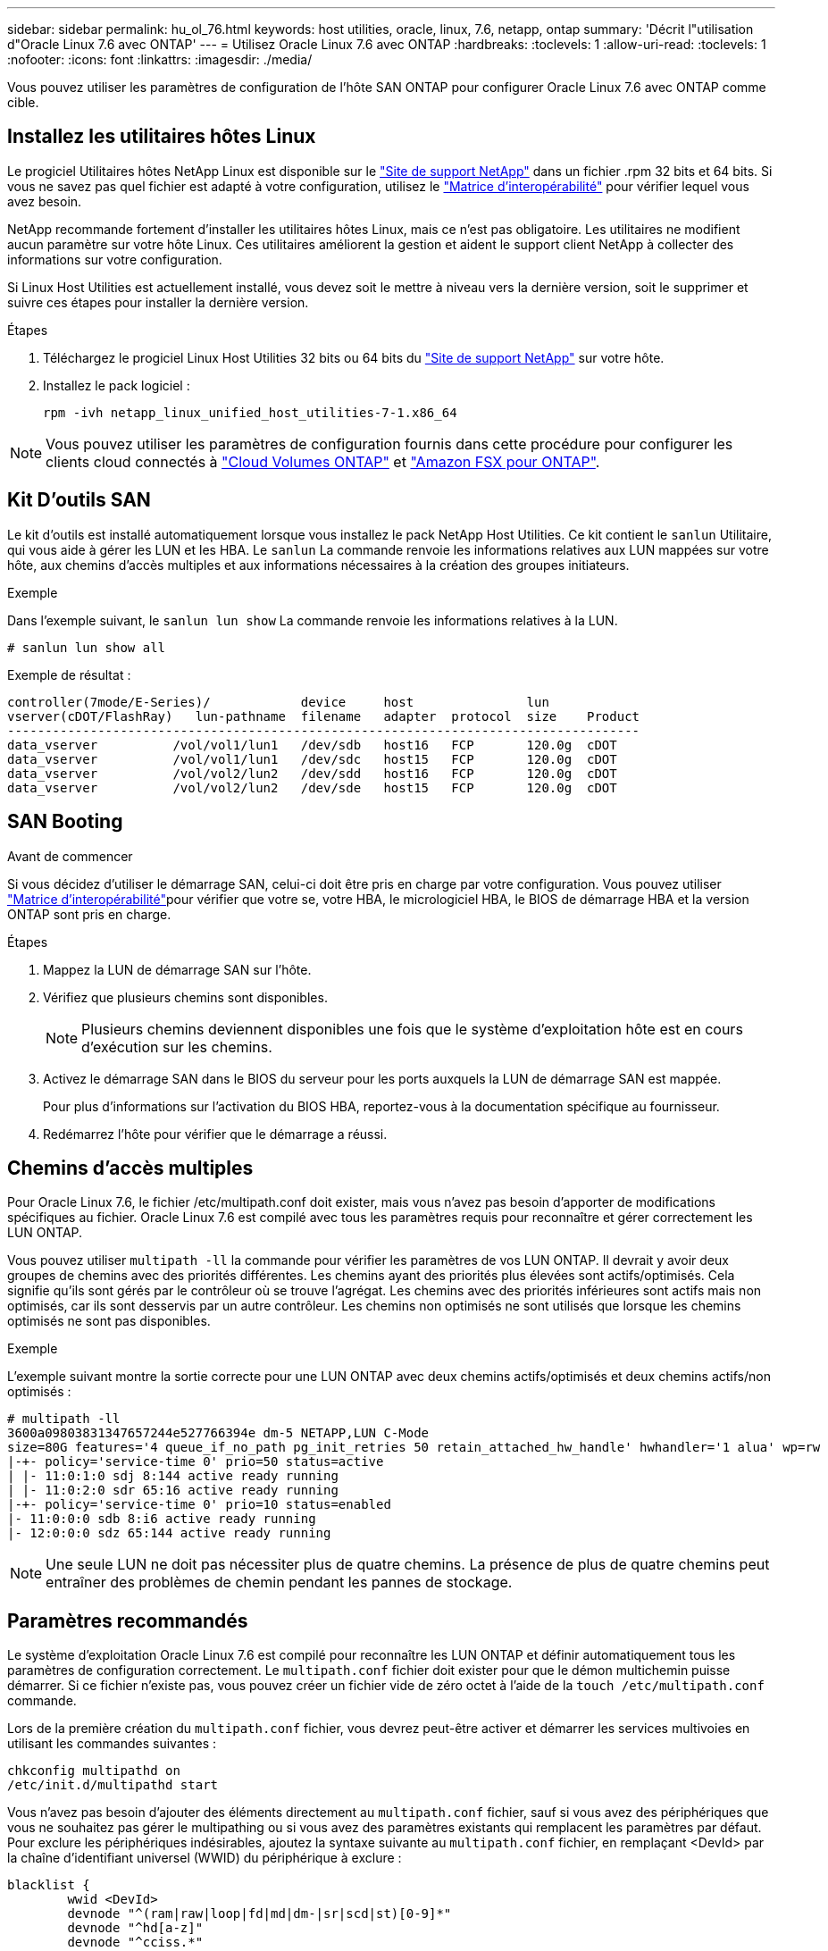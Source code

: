 ---
sidebar: sidebar 
permalink: hu_ol_76.html 
keywords: host utilities, oracle, linux, 7.6, netapp, ontap 
summary: 'Décrit l"utilisation d"Oracle Linux 7.6 avec ONTAP' 
---
= Utilisez Oracle Linux 7.6 avec ONTAP
:hardbreaks:
:toclevels: 1
:allow-uri-read: 
:toclevels: 1
:nofooter: 
:icons: font
:linkattrs: 
:imagesdir: ./media/


[role="lead"]
Vous pouvez utiliser les paramètres de configuration de l'hôte SAN ONTAP pour configurer Oracle Linux 7.6 avec ONTAP comme cible.



== Installez les utilitaires hôtes Linux

Le progiciel Utilitaires hôtes NetApp Linux est disponible sur le link:https://mysupport.netapp.com/site/products/all/details/hostutilities/downloads-tab/download/61343/7.1/downloads["Site de support NetApp"^] dans un fichier .rpm 32 bits et 64 bits. Si vous ne savez pas quel fichier est adapté à votre configuration, utilisez le link:https://mysupport.netapp.com/matrix/#welcome["Matrice d'interopérabilité"^] pour vérifier lequel vous avez besoin.

NetApp recommande fortement d'installer les utilitaires hôtes Linux, mais ce n'est pas obligatoire. Les utilitaires ne modifient aucun paramètre sur votre hôte Linux. Ces utilitaires améliorent la gestion et aident le support client NetApp à collecter des informations sur votre configuration.

Si Linux Host Utilities est actuellement installé, vous devez soit le mettre à niveau vers la dernière version, soit le supprimer et suivre ces étapes pour installer la dernière version.

.Étapes
. Téléchargez le progiciel Linux Host Utilities 32 bits ou 64 bits du link:https://mysupport.netapp.com/site/products/all/details/hostutilities/downloads-tab/download/61343/7.1/downloads["Site de support NetApp"^] sur votre hôte.
. Installez le pack logiciel :
+
`rpm -ivh netapp_linux_unified_host_utilities-7-1.x86_64`




NOTE: Vous pouvez utiliser les paramètres de configuration fournis dans cette procédure pour configurer les clients cloud connectés à link:https://docs.netapp.com/us-en/cloud-manager-cloud-volumes-ontap/index.html["Cloud Volumes ONTAP"^] et link:https://docs.netapp.com/us-en/cloud-manager-fsx-ontap/index.html["Amazon FSX pour ONTAP"^].



== Kit D'outils SAN

Le kit d'outils est installé automatiquement lorsque vous installez le pack NetApp Host Utilities. Ce kit contient le `sanlun` Utilitaire, qui vous aide à gérer les LUN et les HBA. Le `sanlun` La commande renvoie les informations relatives aux LUN mappées sur votre hôte, aux chemins d'accès multiples et aux informations nécessaires à la création des groupes initiateurs.

.Exemple
Dans l'exemple suivant, le `sanlun lun show` La commande renvoie les informations relatives à la LUN.

[source, cli]
----
# sanlun lun show all
----
Exemple de résultat :

[listing]
----
controller(7mode/E-Series)/            device     host               lun
vserver(cDOT/FlashRay)   lun-pathname  filename   adapter  protocol  size    Product
------------------------------------------------------------------------------------
data_vserver          /vol/vol1/lun1   /dev/sdb   host16   FCP       120.0g  cDOT
data_vserver          /vol/vol1/lun1   /dev/sdc   host15   FCP       120.0g  cDOT
data_vserver          /vol/vol2/lun2   /dev/sdd   host16   FCP       120.0g  cDOT
data_vserver          /vol/vol2/lun2   /dev/sde   host15   FCP       120.0g  cDOT
----


== SAN Booting

.Avant de commencer
Si vous décidez d'utiliser le démarrage SAN, celui-ci doit être pris en charge par votre configuration. Vous pouvez utiliser link:https://imt.netapp.com/matrix/#welcome["Matrice d'interopérabilité"^]pour vérifier que votre se, votre HBA, le micrologiciel HBA, le BIOS de démarrage HBA et la version ONTAP sont pris en charge.

.Étapes
. Mappez la LUN de démarrage SAN sur l'hôte.
. Vérifiez que plusieurs chemins sont disponibles.
+

NOTE: Plusieurs chemins deviennent disponibles une fois que le système d'exploitation hôte est en cours d'exécution sur les chemins.

. Activez le démarrage SAN dans le BIOS du serveur pour les ports auxquels la LUN de démarrage SAN est mappée.
+
Pour plus d'informations sur l'activation du BIOS HBA, reportez-vous à la documentation spécifique au fournisseur.

. Redémarrez l'hôte pour vérifier que le démarrage a réussi.




== Chemins d'accès multiples

Pour Oracle Linux 7.6, le fichier /etc/multipath.conf doit exister, mais vous n'avez pas besoin d'apporter de modifications spécifiques au fichier. Oracle Linux 7.6 est compilé avec tous les paramètres requis pour reconnaître et gérer correctement les LUN ONTAP.

Vous pouvez utiliser `multipath -ll` la commande pour vérifier les paramètres de vos LUN ONTAP. Il devrait y avoir deux groupes de chemins avec des priorités différentes. Les chemins ayant des priorités plus élevées sont actifs/optimisés. Cela signifie qu'ils sont gérés par le contrôleur où se trouve l'agrégat. Les chemins avec des priorités inférieures sont actifs mais non optimisés, car ils sont desservis par un autre contrôleur. Les chemins non optimisés ne sont utilisés que lorsque les chemins optimisés ne sont pas disponibles.

.Exemple
L'exemple suivant montre la sortie correcte pour une LUN ONTAP avec deux chemins actifs/optimisés et deux chemins actifs/non optimisés :

[listing]
----
# multipath -ll
3600a09803831347657244e527766394e dm-5 NETAPP,LUN C-Mode
size=80G features='4 queue_if_no_path pg_init_retries 50 retain_attached_hw_handle' hwhandler='1 alua' wp=rw
|-+- policy='service-time 0' prio=50 status=active
| |- 11:0:1:0 sdj 8:144 active ready running
| |- 11:0:2:0 sdr 65:16 active ready running
|-+- policy='service-time 0' prio=10 status=enabled
|- 11:0:0:0 sdb 8:i6 active ready running
|- 12:0:0:0 sdz 65:144 active ready running
----

NOTE: Une seule LUN ne doit pas nécessiter plus de quatre chemins. La présence de plus de quatre chemins peut entraîner des problèmes de chemin pendant les pannes de stockage.



== Paramètres recommandés

Le système d'exploitation Oracle Linux 7.6 est compilé pour reconnaître les LUN ONTAP et définir automatiquement tous les paramètres de configuration correctement. Le `multipath.conf` fichier doit exister pour que le démon multichemin puisse démarrer. Si ce fichier n'existe pas, vous pouvez créer un fichier vide de zéro octet à l'aide de la `touch /etc/multipath.conf` commande.

Lors de la première création du `multipath.conf` fichier, vous devrez peut-être activer et démarrer les services multivoies en utilisant les commandes suivantes :

[listing]
----
chkconfig multipathd on
/etc/init.d/multipathd start
----
Vous n'avez pas besoin d'ajouter des éléments directement au `multipath.conf` fichier, sauf si vous avez des périphériques que vous ne souhaitez pas gérer le multipathing ou si vous avez des paramètres existants qui remplacent les paramètres par défaut. Pour exclure les périphériques indésirables, ajoutez la syntaxe suivante au `multipath.conf` fichier, en remplaçant <DevId> par la chaîne d'identifiant universel (WWID) du périphérique à exclure :

[listing]
----
blacklist {
        wwid <DevId>
        devnode "^(ram|raw|loop|fd|md|dm-|sr|scd|st)[0-9]*"
        devnode "^hd[a-z]"
        devnode "^cciss.*"
}
----
L'exemple suivant détermine le WWID d'un périphérique et l'ajoute au `multipath.conf` fichier.

.Étapes
. Déterminez le WWID :
+
[listing]
----
/lib/udev/scsi_id -gud /dev/sda
----
+
[listing]
----
3600a098038314c4a433f5774717a3046
----
+
`sda` Est le disque SCSI local que vous souhaitez ajouter à la liste noire.

. Ajoutez le `WWID` à la strophe de liste noire dans `/etc/multipath.conf`:
+
[source, cli]
----
blacklist {
     wwid   3600a098038314c4a433f5774717a3046
     devnode "^(ram|raw|loop|fd|md|dm-|sr|scd|st)[0-9]*"
     devnode "^hd[a-z]"
     devnode "^cciss.*"
}
----


Vérifiez toujours votre `/etc/multipath.conf` fichier, en particulier dans la section valeurs par défaut, pour les paramètres hérités qui peuvent remplacer les paramètres par défaut.

Le tableau suivant présente `multipathd` les paramètres critiques pour les LUN ONTAP et les valeurs requises. Si un hôte est connecté à des LUN d'autres fournisseurs et que l'un de ces paramètres est remplacé, il faut les corriger par les strophes ultérieures du `multipath.conf` fichier qui s'appliquent spécifiquement aux LUN ONTAP. Sans cette correction, les LUN ONTAP risquent de ne pas fonctionner comme prévu. Vous ne devez remplacer ces valeurs par défaut qu'en concertation avec NetApp, le fournisseur du système d'exploitation ou les deux, et uniquement lorsque l'impact est pleinement compris.

[cols="2*"]
|===
| Paramètre | Réglage 


| détecter_prio | oui 


| dev_loss_tmo | « infini » 


| du rétablissement | immédiate 


| fast_io_fail_tmo | 5 


| caractéristiques | "3 queue_if_no_path pg_init_retries 50" 


| flush_on_last_del | « oui » 


| gestionnaire_matériel | « 0 » 


| path_checker | « tur » 


| path_groupage_policy | « group_by_prio » 


| sélecteur de chemin | « temps-service 0 » 


| intervalle_interrogation | 5 


| prio | « ONTAP » 


| solution netapp | LUN.* 


| conservez_attaed_hw_handler | oui 


| rr_weight | « uniforme » 


| noms_conviviaux_conviviaux | non 


| fournisseur | NETAPP 
|===
.Exemple
L'exemple suivant montre comment corriger une valeur par défaut remplacée. Dans ce cas, le `multipath.conf` fichier définit des valeurs pour `path_checker` et `detect_prio` qui ne sont pas compatibles avec les LUN ONTAP. S'ils ne peuvent pas être supprimés en raison d'autres baies SAN toujours connectées à l'hôte, ces paramètres peuvent être corrigés spécifiquement pour les LUN ONTAP avec une strophe de périphérique.

[listing]
----
defaults {
 path_checker readsector0
 detect_prio no
 }
devices {
 device {
 vendor "NETAPP "
 product "LUN.*"
 path_checker tur
 detect_prio yes
 }
}
----

NOTE: Pour configurer Oracle Linux 7.6 Red Hat compatible Kernel (RHCK), utilisez link:hu_rhel_76.html#recommended-settings["paramètres recommandés"]pour Red Hat Enterprise Linux (RHEL) 7.6.



== Mise en miroir ASM

La mise en miroir de gestion automatique du stockage (ASM) peut nécessiter des modifications des paramètres de chemins d'accès multiples Linux pour permettre à ASM de reconnaître un problème et de basculer vers un autre groupe de pannes. La plupart des configurations ASM sur ONTAP utilisent une redondance externe, ce qui signifie que la protection des données est assurée par la baie externe et qu'ASM ne met pas en miroir les données. Certains sites utilisent ASM avec redondance normale pour fournir une mise en miroir bidirectionnelle, généralement entre différents sites. Voir link:https://docs.netapp.com/us-en/ontap-apps-dbs/oracle/oracle-overview.html["Bases de données Oracle sur ONTAP"^] pour plus d'informations.



== Problèmes connus

La version Oracle Linux 7.6 avec ONTAP présente les problèmes connus suivants :

[cols="3*"]
|===
| ID de bug NetApp | Titre | Description 


| 1440718 | Si vous annulez le mappage d'une LUN ou si vous la mappez sans effectuer de nouvelle analyse SCSI, elle risque de corrompre les données de l'hôte. | Lorsque vous définissez le paramètre de configuration multivoie 'disable_changed_wwid' sur YES, il désactive l'accès au périphérique chemin d'accès en cas de modification de l'identifiant WWID. Les chemins d'accès multiples désactivent l'accès au périphérique de chemin d'accès jusqu'à ce que le WWID du chemin soit restauré vers le WWID du périphérique multichemin. Pour en savoir plus, voir link:https://kb.netapp.com/Advice_and_Troubleshooting/Flash_Storage/AFF_Series/The_filesystem_corruption_on_iSCSI_LUN_on_the_Oracle_Linux_7["Base de connaissances NetApp : corruption du système de fichiers sur le LUN iSCSI sur Oracle Linux 7"^]. 


| link:https://mysupport.netapp.com/NOW/cgi-bin/bol?Type=Detail&Display=1202736["1202736"^] | Il est possible que les LUN ne soient pas disponibles lors de la découverte de l'hôte en raison de l'état « non présent » des ports distants sur un hôte OL7U6 équipé d'un adaptateur QLogic QLE2742 | Lors de la découverte de l'hôte, l'état des ports distants Fibre Channel (FC) d'un hôte OL7U6 avec un adaptateur QLogic QLE2742 peut devenir « non présent ». Les ports distants équipés d'un état « non présent » peuvent entraîner l'indisponibilité des chemins vers les LUN. Lors du basculement du stockage, la redondance des chemins peut être réduite et entraîner une panne d'E/S. Vous pouvez vérifier l'état du port distant en entrant la commande suivante : # Cat /sys/class/fc_remote_ports/rport-*/port_state. Voici un exemple de sortie qui s'affiche : Online non présent en ligne 


| link:https://mysupport.netapp.com/NOW/cgi-bin/bol?Type=Detail&Display=1204078["1204078"^] | L'interruption du noyau se produit sur Oracle Linux 7.6 exécuté avec un adaptateur HBA FC 16 Go Qlogic (QLE2672) pendant les opérations de basculement du stockage | Lors des opérations de basculement de stockage sur Oracle Linux 7.6 avec un adaptateur de bus hôte Qlogic QLE2672 Fibre Channel (FC), une perturbation du noyau se produit en raison d'une panique dans le noyau. Le problème du noyau provoque le redémarrage d'Oracle Linux 7.6, ce qui entraîne une interruption des applications. Si le mécanisme kdump est activé, le kernel Panic génère un fichier vmcore situé dans le répertoire /var/crash/. Vous pouvez analyser le fichier vmcore pour déterminer la cause de l'incident. Après une interruption du noyau, vous pouvez redémarrer le système d'exploitation hôte et restaurer le système d'exploitation, puis redémarrer les applications selon vos besoins. 


| link:https://mysupport.netapp.com/NOW/cgi-bin/bol?Type=Detail&Display=1204351["1204351"^] | Une interruption du noyau peut se produire sur Oracle Linux 7.6 exécuté avec la carte HBA FC 32 Gb Qlogic (QLE2742) pendant les opérations de basculement du stockage | Lors des opérations de basculement de stockage sur Oracle Linux 7.6 avec un adaptateur de bus hôte Qlogic QLE2742 (FC), une perturbation du noyau peut avoir lieu en raison d'un incident dans le noyau. Le problème du noyau provoque le redémarrage d'Oracle Linux 7.6, ce qui entraîne une interruption des applications. Si le mécanisme kdump est activé, le kernel Panic génère un fichier vmcore situé dans le répertoire /var/crash/. Vous pouvez analyser le fichier vmcore pour déterminer la cause de l'incident. Après une interruption du noyau, vous pouvez redémarrer le système d'exploitation hôte et restaurer le système d'exploitation, puis redémarrer les applications selon vos besoins. 


| link:https://mysupport.netapp.com/NOW/cgi-bin/bol?Type=Detail&Display=1204352["1204352"^] | Une interruption du noyau peut se produire sur Oracle Linux 7.6 exécuté avec un HBA FC 32 Gb (LPe32002-M2)32 Gb lors des opérations de basculement de stockage | Lors des opérations de basculement de stockage sur Oracle Linux 7.6 avec un adaptateur de bus hôte (HBA) Fibre Channel (FC) Emulex LPe32002-M2, une perturbation du noyau peut se produire en raison d'un incident au niveau du noyau. Le problème du noyau provoque le redémarrage d'Oracle Linux 7.6, ce qui entraîne une interruption des applications. Si le mécanisme kdump est activé, le kernel Panic génère un fichier vmcore situé dans le répertoire /var/crash/. Vous pouvez analyser le fichier vmcore pour déterminer la cause de l'incident. Après une interruption du noyau, vous pouvez redémarrer le système d'exploitation hôte et restaurer le système d'exploitation, puis redémarrer les applications selon vos besoins. 


| link:https://mysupport.netapp.com/NOW/cgi-bin/bol?Type=Detail&Display=1246134["11246134"^] | Pas de progression d'E/S sur Oracle Linux 7.6 avec le noyau UEK5U2, qui fonctionne avec un HBA Emulex LPe16002B-M6 Fibre Channel 16 Gbit/s lors des opérations de basculement du stockage | Lors des opérations de basculement de stockage sur Oracle Linux 7.6 avec le noyau UEK5U2 s'exécutant avec un adaptateur de bus hôte (HBA) Fibre Channel (FC) Emulex LPe16002B-M6 16 Gbit/s, la progression des E/S peut s'arrêter en raison du blocage des rapports. Le basculement de stockage signale un passage d'un état « en ligne » à un état « bloqué », entraînant un retard dans les opérations de lecture et d'écriture. Une fois l'opération terminée avec succès, les rapports ne parviennent pas à revenir à l'état « en ligne » et continuent de rester dans un état « bloqué ». 


| link:https://mysupport.netapp.com/NOW/cgi-bin/bol?Type=Detail&Display=1246327["1246327"^] | État du port distant sur l'hôte QLogic QLE2672 16 Gbit/s bloqué lors des opérations de basculement de stockage | Les ports distants Fibre Channel (FC) peuvent être bloqués sur Red Hat Enterprise Linux (RHEL) 7.6 avec un hôte QLogic QLE2672 16 Gbit/s lors des opérations de basculement de stockage. Étant donné que les interfaces logiques sont arrêtées lorsqu'un nœud de stockage est en panne, les ports distants définissent l'état du nœud de stockage sur bloqués. La progression des E/S peut s'arrêter en raison de ports bloqués si vous utilisez à la fois un hôte QLogic QLE2672 16G et un adaptateur de bus hôte (HBA) QLE2742 32 Gb Fibre Channel (FC). Lorsque le nœud de stockage revient à son état optimal, les interfaces logiques s'allument également et les ports distants doivent être en ligne. Cependant, il se peut que les ports distants soient toujours bloqués. Cet état bloqué s'enregistre comme étant défectueux pour LES LUN au niveau de la couche multivoie. Vous pouvez vérifier l'état des ports distants à l'aide de la commande suivante : # Cat /sys/class/fc_remote_ports/rport-*/port_stat vous devriez voir la sortie suivante : bloqué en ligne bloqué 
|===